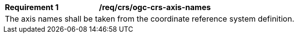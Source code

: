 [[req_crs-ogc-crs-axis-names]]
[width="90%",cols="2,6a"]
|===
|*Requirement {counter:req-id}* |*/req/crs/ogc-crs-axis-names* +
2+| The axis names shall be taken from the coordinate reference system
definition.
|===
